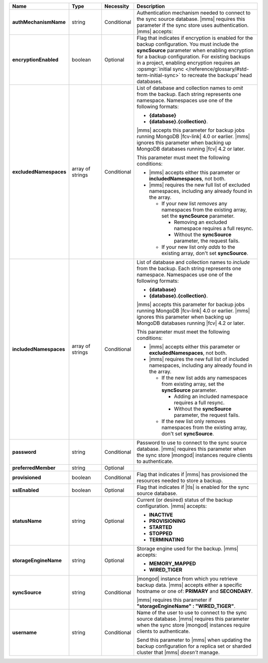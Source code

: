 .. list-table::
   :widths: 20 14 11 55
   :header-rows: 1
   :stub-columns: 1

   * - Name
     - Type
     - Necessity
     - Description

   * - authMechanismName
     - string
     - Conditional
     - Authentication mechanism needed to connect to the sync source
       database. |mms| requires this parameter if the sync store uses authentication. |mms| accepts:

       .. include:: /includes/api/lists/authMechanismName-values.rst

   * - encryptionEnabled
     - boolean
     - Optional
     - Flag that indicates if encryption is enabled for the backup
       configuration. You must include the **syncSource** parameter
       when enabling encryption for a backup configuration. For
       existing backups in a project, enabling encryption requires an
       :opsmgr:`initial sync </reference/glossary/#std-term-initial-sync>` to recreate the backups’ head databases.

       .. include:: /includes/head-database-deprecated-encrypt.rst

   * - excludedNamespaces
     - array of strings
     - Conditional
     - List of database and collection names to *omit* from the backup.
       Each string represents one namespace. Namespaces use one of the 
       following formats: 

       - **{database}** 
       - **{database}.{collection}**.

       |mms| accepts this parameter for backup jobs running MongoDB
       |fcv-link| 4.0 or earlier. |mms| ignores this parameter when
       backing up MongoDB databases running |fcv| 4.2 or later.

       This parameter must meet the following conditions:

       - |mms| accepts either this parameter or **includedNamespaces**, not
         both.

       - |mms| requires the new full list of excluded namespaces,
         including any already found in the array.

         - If your new list *removes* any namespaces from the existing
           array, set the **syncSource** parameter.

           - Removing an excluded namespace requires a full resync.
           - Without the **syncSource** parameter, the request fails.

         - If your new list only *adds* to the existing array, don't
           set **syncSource**.

   * - includedNamespaces
     - array of strings
     - Conditional
     - List of database and collection names to *include* from the
       backup. Each string represents one namespace. Namespaces use one 
       of the following formats: 
       
       - **{database}**
       - **{database}.{collection}**.

       |mms| accepts this parameter for backup jobs running MongoDB
       |fcv-link| 4.0 or earlier. |mms| ignores this parameter when
       backing up MongoDB databases running |fcv| 4.2 or later.

       This parameter must meet the following conditions:

       - |mms| accepts either this parameter or **excludedNamespaces**, not
         both.

       - |mms| requires the new full list of included namespaces,
         including any already found in the array.

         - If the new list adds any namespaces from existing array,
           set the **syncSource** parameter.

           - Adding an included namespace requires a full resync.
           - Without the **syncSource** parameter, the request fails.

         - If the new list only removes namespaces from the existing
           array, don't set **syncSource**.

   * - password
     - string
     - Conditional
     - Password to use to connect to the sync source database. |mms|
       requires this parameter when the sync store |mongod| instances
       require clients to authenticate.

   * - preferredMember
     - string
     - Optional
     - .. include:: /includes/fact-preferred-member.rst

   * - provisioned
     - boolean
     - Conditional
     - Flag that indicates if |mms| has provisioned the resources
       needed to store a backup.

   * - sslEnabled
     - boolean
     - Optional
     - Flag that indicates if |tls| is enabled for the sync source
       database.

   * - statusName
     - string
     - Optional
     - Current (or desired) status of the backup configuration. |mms|
       accepts:

       - **INACTIVE**
       - **PROVISIONING**
       - **STARTED**
       - **STOPPED**
       - **TERMINATING**

   * - storageEngineName
     - string
     - Optional
     - Storage engine used for the backup. |mms| accepts:

       - **MEMORY_MAPPED**
       - **WIRED_TIGER**

   * - syncSource
     - string
     - Conditional
     - |mongod| instance from which you retrieve backup data. |mms|
       accepts either a specific hostname or one of: **PRIMARY** and
       **SECONDARY**.

       |mms| requires this parameter if
       **"storageEngineName" : "WIRED_TIGER"**.

   * - username
     - string
     - Conditional
     - Name of the user to use to connect to the sync source database.
       |mms| requires this parameter when the sync store |mongod|
       instances require clients to authenticate.

       Send this parameter to |mms| when updating the backup
       configuration for a replica set or sharded cluster that |mms|
       *doesn't* manage.
